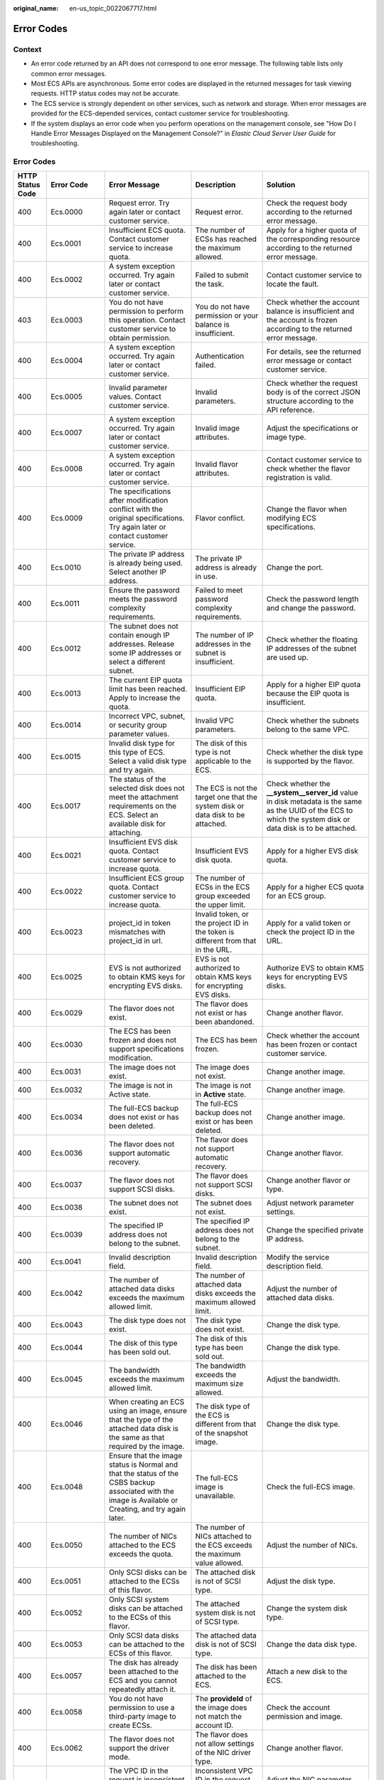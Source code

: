 :original_name: en-us_topic_0022067717.html

.. _en-us_topic_0022067717:

Error Codes
===========

Context
-------

-  An error code returned by an API does not correspond to one error message. The following table lists only common error messages.
-  Most ECS APIs are asynchronous. Some error codes are displayed in the returned messages for task viewing requests. HTTP status codes may not be accurate.
-  The ECS service is strongly dependent on other services, such as network and storage. When error messages are provided for the ECS-depended services, contact customer service for troubleshooting.
-  If the system displays an error code when you perform operations on the management console, see "How Do I Handle Error Messages Displayed on the Management Console?" in *Elastic Cloud Server User Guide* for troubleshooting.

.. _error-codes-1:

Error Codes
-----------

+------------------+-------------+------------------------------------------------------------------------------------------------------------------------------------------------------------+------------------------------------------------------------------------------------------+---------------------------------------------------------------------------------------------------------------------------------------------------------------+
| HTTP Status Code | Error Code  | Error Message                                                                                                                                              | Description                                                                              | Solution                                                                                                                                                      |
+==================+=============+============================================================================================================================================================+==========================================================================================+===============================================================================================================================================================+
| 400              | Ecs.0000    | Request error. Try again later or contact customer service.                                                                                                | Request error.                                                                           | Check the request body according to the returned error message.                                                                                               |
+------------------+-------------+------------------------------------------------------------------------------------------------------------------------------------------------------------+------------------------------------------------------------------------------------------+---------------------------------------------------------------------------------------------------------------------------------------------------------------+
| 400              | Ecs.0001    | Insufficient ECS quota. Contact customer service to increase quota.                                                                                        | The number of ECSs has reached the maximum allowed.                                      | Apply for a higher quota of the corresponding resource according to the returned error message.                                                               |
+------------------+-------------+------------------------------------------------------------------------------------------------------------------------------------------------------------+------------------------------------------------------------------------------------------+---------------------------------------------------------------------------------------------------------------------------------------------------------------+
| 400              | Ecs.0002    | A system exception occurred. Try again later or contact customer service.                                                                                  | Failed to submit the task.                                                               | Contact customer service to locate the fault.                                                                                                                 |
+------------------+-------------+------------------------------------------------------------------------------------------------------------------------------------------------------------+------------------------------------------------------------------------------------------+---------------------------------------------------------------------------------------------------------------------------------------------------------------+
| 403              | Ecs.0003    | You do not have permission to perform this operation. Contact customer service to obtain permission.                                                       | You do not have permission or your balance is insufficient.                              | Check whether the account balance is insufficient and the account is frozen according to the returned error message.                                          |
+------------------+-------------+------------------------------------------------------------------------------------------------------------------------------------------------------------+------------------------------------------------------------------------------------------+---------------------------------------------------------------------------------------------------------------------------------------------------------------+
| 400              | Ecs.0004    | A system exception occurred. Try again later or contact customer service.                                                                                  | Authentication failed.                                                                   | For details, see the returned error message or contact customer service.                                                                                      |
+------------------+-------------+------------------------------------------------------------------------------------------------------------------------------------------------------------+------------------------------------------------------------------------------------------+---------------------------------------------------------------------------------------------------------------------------------------------------------------+
| 400              | Ecs.0005    | Invalid parameter values. Contact customer service.                                                                                                        | Invalid parameters.                                                                      | Check whether the request body is of the correct JSON structure according to the API reference.                                                               |
+------------------+-------------+------------------------------------------------------------------------------------------------------------------------------------------------------------+------------------------------------------------------------------------------------------+---------------------------------------------------------------------------------------------------------------------------------------------------------------+
| 400              | Ecs.0007    | A system exception occurred. Try again later or contact customer service.                                                                                  | Invalid image attributes.                                                                | Adjust the specifications or image type.                                                                                                                      |
+------------------+-------------+------------------------------------------------------------------------------------------------------------------------------------------------------------+------------------------------------------------------------------------------------------+---------------------------------------------------------------------------------------------------------------------------------------------------------------+
| 400              | Ecs.0008    | A system exception occurred. Try again later or contact customer service.                                                                                  | Invalid flavor attributes.                                                               | Contact customer service to check whether the flavor registration is valid.                                                                                   |
+------------------+-------------+------------------------------------------------------------------------------------------------------------------------------------------------------------+------------------------------------------------------------------------------------------+---------------------------------------------------------------------------------------------------------------------------------------------------------------+
| 400              | Ecs.0009    | The specifications after modification conflict with the original specifications. Try again later or contact customer service.                              | Flavor conflict.                                                                         | Change the flavor when modifying ECS specifications.                                                                                                          |
+------------------+-------------+------------------------------------------------------------------------------------------------------------------------------------------------------------+------------------------------------------------------------------------------------------+---------------------------------------------------------------------------------------------------------------------------------------------------------------+
| 400              | Ecs.0010    | The private IP address is already being used. Select another IP address.                                                                                   | The private IP address is already in use.                                                | Change the port.                                                                                                                                              |
+------------------+-------------+------------------------------------------------------------------------------------------------------------------------------------------------------------+------------------------------------------------------------------------------------------+---------------------------------------------------------------------------------------------------------------------------------------------------------------+
| 400              | Ecs.0011    | Ensure the password meets the password complexity requirements.                                                                                            | Failed to meet password complexity requirements.                                         | Check the password length and change the password.                                                                                                            |
+------------------+-------------+------------------------------------------------------------------------------------------------------------------------------------------------------------+------------------------------------------------------------------------------------------+---------------------------------------------------------------------------------------------------------------------------------------------------------------+
| 400              | Ecs.0012    | The subnet does not contain enough IP addresses. Release some IP addresses or select a different subnet.                                                   | The number of IP addresses in the subnet is insufficient.                                | Check whether the floating IP addresses of the subnet are used up.                                                                                            |
+------------------+-------------+------------------------------------------------------------------------------------------------------------------------------------------------------------+------------------------------------------------------------------------------------------+---------------------------------------------------------------------------------------------------------------------------------------------------------------+
| 400              | Ecs.0013    | The current EIP quota limit has been reached. Apply to increase the quota.                                                                                 | Insufficient EIP quota.                                                                  | Apply for a higher EIP quota because the EIP quota is insufficient.                                                                                           |
+------------------+-------------+------------------------------------------------------------------------------------------------------------------------------------------------------------+------------------------------------------------------------------------------------------+---------------------------------------------------------------------------------------------------------------------------------------------------------------+
| 400              | Ecs.0014    | Incorrect VPC, subnet, or security group parameter values.                                                                                                 | Invalid VPC parameters.                                                                  | Check whether the subnets belong to the same VPC.                                                                                                             |
+------------------+-------------+------------------------------------------------------------------------------------------------------------------------------------------------------------+------------------------------------------------------------------------------------------+---------------------------------------------------------------------------------------------------------------------------------------------------------------+
| 400              | Ecs.0015    | Invalid disk type for this type of ECS. Select a valid disk type and try again.                                                                            | The disk of this type is not applicable to the ECS.                                      | Check whether the disk type is supported by the flavor.                                                                                                       |
+------------------+-------------+------------------------------------------------------------------------------------------------------------------------------------------------------------+------------------------------------------------------------------------------------------+---------------------------------------------------------------------------------------------------------------------------------------------------------------+
| 400              | Ecs.0017    | The status of the selected disk does not meet the attachment requirements on the ECS. Select an available disk for attaching.                              | The ECS is not the target one that the system disk or data disk to be attached.          | Check whether the **\__system__server_id** value in disk metadata is the same as the UUID of the ECS to which the system disk or data disk is to be attached. |
+------------------+-------------+------------------------------------------------------------------------------------------------------------------------------------------------------------+------------------------------------------------------------------------------------------+---------------------------------------------------------------------------------------------------------------------------------------------------------------+
| 400              | Ecs.0021    | Insufficient EVS disk quota. Contact customer service to increase quota.                                                                                   | Insufficient EVS disk quota.                                                             | Apply for a higher EVS disk quota.                                                                                                                            |
+------------------+-------------+------------------------------------------------------------------------------------------------------------------------------------------------------------+------------------------------------------------------------------------------------------+---------------------------------------------------------------------------------------------------------------------------------------------------------------+
| 400              | Ecs.0022    | Insufficient ECS group quota. Contact customer service to increase quota.                                                                                  | The number of ECSs in the ECS group exceeded the upper limit.                            | Apply for a higher ECS quota for an ECS group.                                                                                                                |
+------------------+-------------+------------------------------------------------------------------------------------------------------------------------------------------------------------+------------------------------------------------------------------------------------------+---------------------------------------------------------------------------------------------------------------------------------------------------------------+
| 400              | Ecs.0023    | project_id in token mismatches with project_id in url.                                                                                                     | Invalid token, or the project ID in the token is different from that in the URL.         | Apply for a valid token or check the project ID in the URL.                                                                                                   |
+------------------+-------------+------------------------------------------------------------------------------------------------------------------------------------------------------------+------------------------------------------------------------------------------------------+---------------------------------------------------------------------------------------------------------------------------------------------------------------+
| 400              | Ecs.0025    | EVS is not authorized to obtain KMS keys for encrypting EVS disks.                                                                                         | EVS is not authorized to obtain KMS keys for encrypting EVS disks.                       | Authorize EVS to obtain KMS keys for encrypting EVS disks.                                                                                                    |
+------------------+-------------+------------------------------------------------------------------------------------------------------------------------------------------------------------+------------------------------------------------------------------------------------------+---------------------------------------------------------------------------------------------------------------------------------------------------------------+
| 400              | Ecs.0029    | The flavor does not exist.                                                                                                                                 | The flavor does not exist or has been abandoned.                                         | Change another flavor.                                                                                                                                        |
+------------------+-------------+------------------------------------------------------------------------------------------------------------------------------------------------------------+------------------------------------------------------------------------------------------+---------------------------------------------------------------------------------------------------------------------------------------------------------------+
| 400              | Ecs.0030    | The ECS has been frozen and does not support specifications modification.                                                                                  | The ECS has been frozen.                                                                 | Check whether the account has been frozen or contact customer service.                                                                                        |
+------------------+-------------+------------------------------------------------------------------------------------------------------------------------------------------------------------+------------------------------------------------------------------------------------------+---------------------------------------------------------------------------------------------------------------------------------------------------------------+
| 400              | Ecs.0031    | The image does not exist.                                                                                                                                  | The image does not exist.                                                                | Change another image.                                                                                                                                         |
+------------------+-------------+------------------------------------------------------------------------------------------------------------------------------------------------------------+------------------------------------------------------------------------------------------+---------------------------------------------------------------------------------------------------------------------------------------------------------------+
| 400              | Ecs.0032    | The image is not in Active state.                                                                                                                          | The image is not in **Active** state.                                                    | Change another image.                                                                                                                                         |
+------------------+-------------+------------------------------------------------------------------------------------------------------------------------------------------------------------+------------------------------------------------------------------------------------------+---------------------------------------------------------------------------------------------------------------------------------------------------------------+
| 400              | Ecs.0034    | The full-ECS backup does not exist or has been deleted.                                                                                                    | The full-ECS backup does not exist or has been deleted.                                  | Change another image.                                                                                                                                         |
+------------------+-------------+------------------------------------------------------------------------------------------------------------------------------------------------------------+------------------------------------------------------------------------------------------+---------------------------------------------------------------------------------------------------------------------------------------------------------------+
| 400              | Ecs.0036    | The flavor does not support automatic recovery.                                                                                                            | The flavor does not support automatic recovery.                                          | Change another flavor.                                                                                                                                        |
+------------------+-------------+------------------------------------------------------------------------------------------------------------------------------------------------------------+------------------------------------------------------------------------------------------+---------------------------------------------------------------------------------------------------------------------------------------------------------------+
| 400              | Ecs.0037    | The flavor does not support SCSI disks.                                                                                                                    | The flavor does not support SCSI disks.                                                  | Change another flavor or type.                                                                                                                                |
+------------------+-------------+------------------------------------------------------------------------------------------------------------------------------------------------------------+------------------------------------------------------------------------------------------+---------------------------------------------------------------------------------------------------------------------------------------------------------------+
| 400              | Ecs.0038    | The subnet does not exist.                                                                                                                                 | The subnet does not exist.                                                               | Adjust network parameter settings.                                                                                                                            |
+------------------+-------------+------------------------------------------------------------------------------------------------------------------------------------------------------------+------------------------------------------------------------------------------------------+---------------------------------------------------------------------------------------------------------------------------------------------------------------+
| 400              | Ecs.0039    | The specified IP address does not belong to the subnet.                                                                                                    | The specified IP address does not belong to the subnet.                                  | Change the specified private IP address.                                                                                                                      |
+------------------+-------------+------------------------------------------------------------------------------------------------------------------------------------------------------------+------------------------------------------------------------------------------------------+---------------------------------------------------------------------------------------------------------------------------------------------------------------+
| 400              | Ecs.0041    | Invalid description field.                                                                                                                                 | Invalid description field.                                                               | Modify the service description field.                                                                                                                         |
+------------------+-------------+------------------------------------------------------------------------------------------------------------------------------------------------------------+------------------------------------------------------------------------------------------+---------------------------------------------------------------------------------------------------------------------------------------------------------------+
| 400              | Ecs.0042    | The number of attached data disks exceeds the maximum allowed limit.                                                                                       | The number of attached data disks exceeds the maximum allowed limit.                     | Adjust the number of attached data disks.                                                                                                                     |
+------------------+-------------+------------------------------------------------------------------------------------------------------------------------------------------------------------+------------------------------------------------------------------------------------------+---------------------------------------------------------------------------------------------------------------------------------------------------------------+
| 400              | Ecs.0043    | The disk type does not exist.                                                                                                                              | The disk type does not exist.                                                            | Change the disk type.                                                                                                                                         |
+------------------+-------------+------------------------------------------------------------------------------------------------------------------------------------------------------------+------------------------------------------------------------------------------------------+---------------------------------------------------------------------------------------------------------------------------------------------------------------+
| 400              | Ecs.0044    | The disk of this type has been sold out.                                                                                                                   | The disk of this type has been sold out.                                                 | Change the disk type.                                                                                                                                         |
+------------------+-------------+------------------------------------------------------------------------------------------------------------------------------------------------------------+------------------------------------------------------------------------------------------+---------------------------------------------------------------------------------------------------------------------------------------------------------------+
| 400              | Ecs.0045    | The bandwidth exceeds the maximum allowed limit.                                                                                                           | The bandwidth exceeds the maximum size allowed.                                          | Adjust the bandwidth.                                                                                                                                         |
+------------------+-------------+------------------------------------------------------------------------------------------------------------------------------------------------------------+------------------------------------------------------------------------------------------+---------------------------------------------------------------------------------------------------------------------------------------------------------------+
| 400              | Ecs.0046    | When creating an ECS using an image, ensure that the type of the attached data disk is the same as that required by the image.                             | The disk type of the ECS is different from that of the snapshot image.                   | Change the disk type.                                                                                                                                         |
+------------------+-------------+------------------------------------------------------------------------------------------------------------------------------------------------------------+------------------------------------------------------------------------------------------+---------------------------------------------------------------------------------------------------------------------------------------------------------------+
| 400              | Ecs.0048    | Ensure that the image status is Normal and that the status of the CSBS backup associated with the image is Available or Creating, and try again later.     | The full-ECS image is unavailable.                                                       | Check the full-ECS image.                                                                                                                                     |
+------------------+-------------+------------------------------------------------------------------------------------------------------------------------------------------------------------+------------------------------------------------------------------------------------------+---------------------------------------------------------------------------------------------------------------------------------------------------------------+
| 400              | Ecs.0050    | The number of NICs attached to the ECS exceeds the quota.                                                                                                  | The number of NICs attached to the ECS exceeds the maximum value allowed.                | Adjust the number of NICs.                                                                                                                                    |
+------------------+-------------+------------------------------------------------------------------------------------------------------------------------------------------------------------+------------------------------------------------------------------------------------------+---------------------------------------------------------------------------------------------------------------------------------------------------------------+
| 400              | Ecs.0051    | Only SCSI disks can be attached to the ECSs of this flavor.                                                                                                | The attached disk is not of SCSI type.                                                   | Adjust the disk type.                                                                                                                                         |
+------------------+-------------+------------------------------------------------------------------------------------------------------------------------------------------------------------+------------------------------------------------------------------------------------------+---------------------------------------------------------------------------------------------------------------------------------------------------------------+
| 400              | Ecs.0052    | Only SCSI system disks can be attached to the ECSs of this flavor.                                                                                         | The attached system disk is not of SCSI type.                                            | Change the system disk type.                                                                                                                                  |
+------------------+-------------+------------------------------------------------------------------------------------------------------------------------------------------------------------+------------------------------------------------------------------------------------------+---------------------------------------------------------------------------------------------------------------------------------------------------------------+
| 400              | Ecs.0053    | Only SCSI data disks can be attached to the ECSs of this flavor.                                                                                           | The attached data disk is not of SCSI type.                                              | Change the data disk type.                                                                                                                                    |
+------------------+-------------+------------------------------------------------------------------------------------------------------------------------------------------------------------+------------------------------------------------------------------------------------------+---------------------------------------------------------------------------------------------------------------------------------------------------------------+
| 400              | Ecs.0057    | The disk has already been attached to the ECS and you cannot repeatedly attach it.                                                                         | The disk has been attached to the ECS.                                                   | Attach a new disk to the ECS.                                                                                                                                 |
+------------------+-------------+------------------------------------------------------------------------------------------------------------------------------------------------------------+------------------------------------------------------------------------------------------+---------------------------------------------------------------------------------------------------------------------------------------------------------------+
| 400              | Ecs.0058    | You do not have permission to use a third-party image to create ECSs.                                                                                      | The **provideId** of the image does not match the account ID.                            | Check the account permission and image.                                                                                                                       |
+------------------+-------------+------------------------------------------------------------------------------------------------------------------------------------------------------------+------------------------------------------------------------------------------------------+---------------------------------------------------------------------------------------------------------------------------------------------------------------+
| 400              | Ecs.0062    | The flavor does not support the driver mode.                                                                                                               | The flavor does not allow settings of the NIC driver type.                               | Change another flavor.                                                                                                                                        |
+------------------+-------------+------------------------------------------------------------------------------------------------------------------------------------------------------------+------------------------------------------------------------------------------------------+---------------------------------------------------------------------------------------------------------------------------------------------------------------+
| 400              | Ecs.0064    | The VPC ID in the request is inconsistent with that in the main subnet ID.                                                                                 | Inconsistent VPC ID in the request body from that in the primary NIC.                    | Adjust the NIC parameter settings.                                                                                                                            |
+------------------+-------------+------------------------------------------------------------------------------------------------------------------------------------------------------------+------------------------------------------------------------------------------------------+---------------------------------------------------------------------------------------------------------------------------------------------------------------+
| 400              | Ecs.0073    | The system disk is being backed up. Wait until the execution is complete and try again.                                                                    | The system disk is being backed up.                                                      | You are not allowed to delete a system disk that is being backed up.                                                                                          |
+------------------+-------------+------------------------------------------------------------------------------------------------------------------------------------------------------------+------------------------------------------------------------------------------------------+---------------------------------------------------------------------------------------------------------------------------------------------------------------+
| 400              | Ecs.0074    | Window images do not support external users.                                                                                                               | External users are not allowed to create Windows ECSs.                                   | External users, including non-internal users and non-third-party users, are not allowed to purchase Windows images.                                           |
+------------------+-------------+------------------------------------------------------------------------------------------------------------------------------------------------------------+------------------------------------------------------------------------------------------+---------------------------------------------------------------------------------------------------------------------------------------------------------------+
| 400              | Ecs.0075    | Partners only support Windows images.                                                                                                                      | Partners can purchase only Windows images.                                               | Purchase only Windows images.                                                                                                                                 |
+------------------+-------------+------------------------------------------------------------------------------------------------------------------------------------------------------------+------------------------------------------------------------------------------------------+---------------------------------------------------------------------------------------------------------------------------------------------------------------+
| 400              | Ecs.0085    | The server does not have the interface.                                                                                                                    | The ECS does not have the NIC.                                                           | Replace a NIC.                                                                                                                                                |
+------------------+-------------+------------------------------------------------------------------------------------------------------------------------------------------------------------+------------------------------------------------------------------------------------------+---------------------------------------------------------------------------------------------------------------------------------------------------------------+
| 400              | Ecs.0086    | The interface is not the primary interface.                                                                                                                | The NIC is not the primary NIC.                                                          | Replace a NIC.                                                                                                                                                |
+------------------+-------------+------------------------------------------------------------------------------------------------------------------------------------------------------------+------------------------------------------------------------------------------------------+---------------------------------------------------------------------------------------------------------------------------------------------------------------+
| 400              | Ecs.0100    | The ECS status does not meet requirements. Make the ECS in the required status and try again.                                                              | The ECS status does not meet requirements.                                               | The ECS in the current state does not support this operation. Try again later.                                                                                |
+------------------+-------------+------------------------------------------------------------------------------------------------------------------------------------------------------------+------------------------------------------------------------------------------------------+---------------------------------------------------------------------------------------------------------------------------------------------------------------+
| 400              | Ecs.0101    | The system disk is currently unresponsive. Try again later or contact customer service.                                                                    | Abnormal system disk status.                                                             | For details, contact customer service.                                                                                                                        |
+------------------+-------------+------------------------------------------------------------------------------------------------------------------------------------------------------------+------------------------------------------------------------------------------------------+---------------------------------------------------------------------------------------------------------------------------------------------------------------+
| 400              | Ecs.0102    | The data disk is currently unresponsive. Try again later or contact customer service.                                                                      | The system disk status does not allow the disk to be detached.                           | Check the system disk status.                                                                                                                                 |
+------------------+-------------+------------------------------------------------------------------------------------------------------------------------------------------------------------+------------------------------------------------------------------------------------------+---------------------------------------------------------------------------------------------------------------------------------------------------------------+
| 400              | Ecs.0103    | The disk can be attached to a server only if it exists and the state must be in the available. Make sure the disk state is available and try again.        | The disk is unavailable.                                                                 | Check the disk status or contact customer service to change the disk status.                                                                                  |
+------------------+-------------+------------------------------------------------------------------------------------------------------------------------------------------------------------+------------------------------------------------------------------------------------------+---------------------------------------------------------------------------------------------------------------------------------------------------------------+
| 400              | Ecs.0104    | The number of EVS disks that can be attached to the ECS exceeds the maximum number allowed. Decrease the number of EVS disks to be attached and try again. | Insufficient ECS disk quota for attaching more disks.                                    | Adjust the number of attached disks.                                                                                                                          |
+------------------+-------------+------------------------------------------------------------------------------------------------------------------------------------------------------------+------------------------------------------------------------------------------------------+---------------------------------------------------------------------------------------------------------------------------------------------------------------+
| 400              | Ecs.0105    | No system disk found. Attach the system disk to the ECS and try again.                                                                                     | Failed to query the ECS system disk.                                                     | Check whether the ECS has a system disk attached.                                                                                                             |
+------------------+-------------+------------------------------------------------------------------------------------------------------------------------------------------------------------+------------------------------------------------------------------------------------------+---------------------------------------------------------------------------------------------------------------------------------------------------------------+
| 400              | Ecs.0106    | A network exception occurred. Try again later or contact customer service.                                                                                 | Abnormal network status.                                                                 | For details, contact customer service.                                                                                                                        |
+------------------+-------------+------------------------------------------------------------------------------------------------------------------------------------------------------------+------------------------------------------------------------------------------------------+---------------------------------------------------------------------------------------------------------------------------------------------------------------+
| 403              | Ecs.0110    | Contact the main account to obtain permission.                                                                                                             | Operations are prohibited on the client due to permissions.                              | You do not have the permission to perform such an operation. Check token permissions. For details, see the error message returned by the API.                 |
+------------------+-------------+------------------------------------------------------------------------------------------------------------------------------------------------------------+------------------------------------------------------------------------------------------+---------------------------------------------------------------------------------------------------------------------------------------------------------------+
| 400              | Ecs.0111    | The EVS disk has been detached from the ECS. Refresh the disk list and check the disk.                                                                     | The disk is not in the attachment list.                                                  | Check whether the selected disk has been attached to the ECS, or replace the disk.                                                                            |
+------------------+-------------+------------------------------------------------------------------------------------------------------------------------------------------------------------+------------------------------------------------------------------------------------------+---------------------------------------------------------------------------------------------------------------------------------------------------------------+
| 404              | Ecs.0114    | The ECS does not exist.                                                                                                                                    | The ECS cannot be detected.                                                              | Check whether the ECS has been created.                                                                                                                       |
+------------------+-------------+------------------------------------------------------------------------------------------------------------------------------------------------------------+------------------------------------------------------------------------------------------+---------------------------------------------------------------------------------------------------------------------------------------------------------------+
| 400              | Ecs.0118    | The number of ECSs exceeds the maximum allowed limit.                                                                                                      | The number of tasks in a batch is greater than the upper limit.                          | Check the number of ECSs in the batch.                                                                                                                        |
+------------------+-------------+------------------------------------------------------------------------------------------------------------------------------------------------------------+------------------------------------------------------------------------------------------+---------------------------------------------------------------------------------------------------------------------------------------------------------------+
| 400              | Ecs.0121    | The disk cannot be attached to the ECS because the disk and the ECS are in different failure domains.                                                      | Failed to attach the disk because the ECS and the disk are in different failure domains. | Select a disk that is in the same failure domain as that of the target ECS.                                                                                   |
+------------------+-------------+------------------------------------------------------------------------------------------------------------------------------------------------------------+------------------------------------------------------------------------------------------+---------------------------------------------------------------------------------------------------------------------------------------------------------------+
| 400              | Ecs.0201    | Failed to create the NIC. Try again later or contact customer service.                                                                                     | Failed to create the NIC.                                                                | For details, see the returned error message or contact customer service.                                                                                      |
+------------------+-------------+------------------------------------------------------------------------------------------------------------------------------------------------------------+------------------------------------------------------------------------------------------+---------------------------------------------------------------------------------------------------------------------------------------------------------------+
| 400              | Ecs.0202    | Failed to create the system disk. Try again later or contact customer service.                                                                             | Failed to create the system disk.                                                        | For details, see the returned error message or contact customer service.                                                                                      |
+------------------+-------------+------------------------------------------------------------------------------------------------------------------------------------------------------------+------------------------------------------------------------------------------------------+---------------------------------------------------------------------------------------------------------------------------------------------------------------+
| 400              | Ecs.0203    | Failed to create the data disk. Try again later or contact customer service.                                                                               | Failed to create the data disk.                                                          | For details, see the returned error message or contact customer service.                                                                                      |
+------------------+-------------+------------------------------------------------------------------------------------------------------------------------------------------------------------+------------------------------------------------------------------------------------------+---------------------------------------------------------------------------------------------------------------------------------------------------------------+
| 400              | Ecs.0204    | Failed to create the ECS. Try again later or contact customer service.                                                                                     | Failed to create the ECS.                                                                | For details, see the returned error message or contact customer service.                                                                                      |
+------------------+-------------+------------------------------------------------------------------------------------------------------------------------------------------------------------+------------------------------------------------------------------------------------------+---------------------------------------------------------------------------------------------------------------------------------------------------------------+
| 400              | Ecs.0205    | Failed to attach the data disk. Try again later or contact customer service.                                                                               | Failed to attach the data disk.                                                          | For details, see the returned error message or contact customer service.                                                                                      |
+------------------+-------------+------------------------------------------------------------------------------------------------------------------------------------------------------------+------------------------------------------------------------------------------------------+---------------------------------------------------------------------------------------------------------------------------------------------------------------+
| 400              | Ecs.0207    | Failed to modify the ECS specifications. Try again later or contact customer service.                                                                      | Failed to modify ECS specifications.                                                     | For details, see the returned error message or contact customer service.                                                                                      |
+------------------+-------------+------------------------------------------------------------------------------------------------------------------------------------------------------------+------------------------------------------------------------------------------------------+---------------------------------------------------------------------------------------------------------------------------------------------------------------+
| 400              | Ecs.0208    | A system exception occurred. Try again later or contact customer service.                                                                                  | Failed to update the image metadata.                                                     | For details, see the returned error message or contact customer service.                                                                                      |
+------------------+-------------+------------------------------------------------------------------------------------------------------------------------------------------------------------+------------------------------------------------------------------------------------------+---------------------------------------------------------------------------------------------------------------------------------------------------------------+
| 400              | Ecs.0209    | Failed to modify the ECS specifications. Try again or contact customer service.                                                                            | Failed to confirm the ECS specifications modification.                                   | For details, see the returned error message or contact customer service.                                                                                      |
+------------------+-------------+------------------------------------------------------------------------------------------------------------------------------------------------------------+------------------------------------------------------------------------------------------+---------------------------------------------------------------------------------------------------------------------------------------------------------------+
| 400              | Ecs.0210    | A system exception occurred. Try again later or contact customer service.                                                                                  | Failed to assign the floating IP address.                                                | For details, see the returned error message or contact customer service.                                                                                      |
+------------------+-------------+------------------------------------------------------------------------------------------------------------------------------------------------------------+------------------------------------------------------------------------------------------+---------------------------------------------------------------------------------------------------------------------------------------------------------------+
| 400              | Ecs.0211    | Failed to create the NIC. Try again later or contact customer service.                                                                                     | Failed to create the NIC.                                                                | For details, see the returned error message or contact customer service.                                                                                      |
+------------------+-------------+------------------------------------------------------------------------------------------------------------------------------------------------------------+------------------------------------------------------------------------------------------+---------------------------------------------------------------------------------------------------------------------------------------------------------------+
| 400              | Ecs.0212    | Failed to assign the private IP address. Try again later or contact customer service.                                                                      | Failed to allocate the private IP address.                                               | For details, contact customer service.                                                                                                                        |
+------------------+-------------+------------------------------------------------------------------------------------------------------------------------------------------------------------+------------------------------------------------------------------------------------------+---------------------------------------------------------------------------------------------------------------------------------------------------------------+
| 400              | Ecs.0213    | Failed to update the port attributes. Try again later or contact customer service.                                                                         | Failed to update the port attributes.                                                    | For details, see the returned error message or contact customer service.                                                                                      |
+------------------+-------------+------------------------------------------------------------------------------------------------------------------------------------------------------------+------------------------------------------------------------------------------------------+---------------------------------------------------------------------------------------------------------------------------------------------------------------+
| 400              | Ecs.0214    | Failed to create the network. Try again later or contact customer service.                                                                                 | Failed to create the network.                                                            | For details, see the returned error message or contact customer service.                                                                                      |
+------------------+-------------+------------------------------------------------------------------------------------------------------------------------------------------------------------+------------------------------------------------------------------------------------------+---------------------------------------------------------------------------------------------------------------------------------------------------------------+
| 400              | Ecs.0216    | Failed to create the subnet. Try again later or contact customer service.                                                                                  | Failed to create the subnet.                                                             | For details, see the returned error message or contact customer service.                                                                                      |
+------------------+-------------+------------------------------------------------------------------------------------------------------------------------------------------------------------+------------------------------------------------------------------------------------------+---------------------------------------------------------------------------------------------------------------------------------------------------------------+
| 400              | Ecs.0217    | Failed to attach the NIC. Try again later or contact customer service.                                                                                     | Failed to attach the NIC.                                                                | For details, see the returned error message or contact customer service.                                                                                      |
+------------------+-------------+------------------------------------------------------------------------------------------------------------------------------------------------------------+------------------------------------------------------------------------------------------+---------------------------------------------------------------------------------------------------------------------------------------------------------------+
| 400              | Ecs.0219    | Failed to create the ECS. Try again later or contact customer service.                                                                                     | Failed to create the ECS.                                                                | For details, see the returned error message or contact customer service.                                                                                      |
+------------------+-------------+------------------------------------------------------------------------------------------------------------------------------------------------------------+------------------------------------------------------------------------------------------+---------------------------------------------------------------------------------------------------------------------------------------------------------------+
| 400              | Ecs.0221    | Cold migration from a dedicated host to the same dedicated host is not supported.                                                                          | Failed to migrate the ECS.                                                               | For details, see the returned error message or contact customer service.                                                                                      |
+------------------+-------------+------------------------------------------------------------------------------------------------------------------------------------------------------------+------------------------------------------------------------------------------------------+---------------------------------------------------------------------------------------------------------------------------------------------------------------+
| 400              | Ecs.0226    | Failed to start.                                                                                                                                           | Failed to start the ECS.                                                                 | For details, see the returned error message or contact customer service.                                                                                      |
+------------------+-------------+------------------------------------------------------------------------------------------------------------------------------------------------------------+------------------------------------------------------------------------------------------+---------------------------------------------------------------------------------------------------------------------------------------------------------------+
| 400              | Ecs.0301    | Failed to query the ECS. Try again later or contact customer service.                                                                                      | Failed to query the ECS.                                                                 | For details, see the returned error message or contact customer service.                                                                                      |
+------------------+-------------+------------------------------------------------------------------------------------------------------------------------------------------------------------+------------------------------------------------------------------------------------------+---------------------------------------------------------------------------------------------------------------------------------------------------------------+
| 400              | Ecs.0302    | Failed to query the ECS quota of the tenant. Try again later or contact customer service.                                                                  | Failed to query the ECS quota of the tenant.                                             | For details, see the returned error message or contact customer service.                                                                                      |
+------------------+-------------+------------------------------------------------------------------------------------------------------------------------------------------------------------+------------------------------------------------------------------------------------------+---------------------------------------------------------------------------------------------------------------------------------------------------------------+
| 400              | Ecs.0303    | Failed to query the ECS specifications. Try again later or contact customer service.                                                                       | Failed to query the flavor.                                                              | For details, see the returned error message or contact customer service.                                                                                      |
+------------------+-------------+------------------------------------------------------------------------------------------------------------------------------------------------------------+------------------------------------------------------------------------------------------+---------------------------------------------------------------------------------------------------------------------------------------------------------------+
| 400              | Ecs.0304    | Failed to query the image. Try again later or contact customer service.                                                                                    | Failed to query the image.                                                               | Contact customer service to check whether the image has been correctly registered or to check other causes.                                                   |
+------------------+-------------+------------------------------------------------------------------------------------------------------------------------------------------------------------+------------------------------------------------------------------------------------------+---------------------------------------------------------------------------------------------------------------------------------------------------------------+
| 400              | Ecs.0306    | Failed to query the backup. Try again later or contact customer service.                                                                                   | Failed to query the backup.                                                              | For details, see the returned error message or contact customer service.                                                                                      |
+------------------+-------------+------------------------------------------------------------------------------------------------------------------------------------------------------------+------------------------------------------------------------------------------------------+---------------------------------------------------------------------------------------------------------------------------------------------------------------+
| 400              | Ecs.0307    | Failed to query the port. Try again later or contact customer service.                                                                                     | Failed to query the port.                                                                | For details, see the returned error message or contact customer service.                                                                                      |
+------------------+-------------+------------------------------------------------------------------------------------------------------------------------------------------------------------+------------------------------------------------------------------------------------------+---------------------------------------------------------------------------------------------------------------------------------------------------------------+
| 400              | Ecs.0308    | Failed to query the ECS quota of the tenant. Try again later or contact customer service.                                                                  | Failed to query the ECS quota of the tenant.                                             | For details, see the returned error message or contact customer service.                                                                                      |
+------------------+-------------+------------------------------------------------------------------------------------------------------------------------------------------------------------+------------------------------------------------------------------------------------------+---------------------------------------------------------------------------------------------------------------------------------------------------------------+
| 400              | Ecs.0309    | Failed to create the NIC. Try again later or contact customer service.                                                                                     | Failed to query the NIC QoS.                                                             | For details, see the returned error message or contact customer service.                                                                                      |
+------------------+-------------+------------------------------------------------------------------------------------------------------------------------------------------------------------+------------------------------------------------------------------------------------------+---------------------------------------------------------------------------------------------------------------------------------------------------------------+
| 400              | Ecs.0310    | A system exception occurred. Try again later or contact customer service.                                                                                  | Failed to view the network information.                                                  | For details, see the returned error message or contact customer service.                                                                                      |
+------------------+-------------+------------------------------------------------------------------------------------------------------------------------------------------------------------+------------------------------------------------------------------------------------------+---------------------------------------------------------------------------------------------------------------------------------------------------------------+
| 400              | Ecs.0311    | Failed to obtain the disk type. Try again later or contact customer service.                                                                               | Failed to query the disk type.                                                           | For details, see the returned error message or contact customer service.                                                                                      |
+------------------+-------------+------------------------------------------------------------------------------------------------------------------------------------------------------------+------------------------------------------------------------------------------------------+---------------------------------------------------------------------------------------------------------------------------------------------------------------+
| 400              | Ecs.0313    | ECS group query failed.                                                                                                                                    | Failed to query the ECS group.                                                           | For details, see the returned error message or contact customer service.                                                                                      |
+------------------+-------------+------------------------------------------------------------------------------------------------------------------------------------------------------------+------------------------------------------------------------------------------------------+---------------------------------------------------------------------------------------------------------------------------------------------------------------+
| 400              | Ecs.0314    | The key pair does not exist. Refresh the key pair list and check key pair                                                                                  | Failed to obtain the key pair.                                                           | For details, see the returned error message or contact customer service.                                                                                      |
+------------------+-------------+------------------------------------------------------------------------------------------------------------------------------------------------------------+------------------------------------------------------------------------------------------+---------------------------------------------------------------------------------------------------------------------------------------------------------------+
| 400              | Ecs.0315    | Failed to call the nova API to query the auto recovery status.                                                                                             | Failed to obtain the automatic recovery status.                                          | For details, see the returned error message or contact customer service.                                                                                      |
+------------------+-------------+------------------------------------------------------------------------------------------------------------------------------------------------------------+------------------------------------------------------------------------------------------+---------------------------------------------------------------------------------------------------------------------------------------------------------------+
| 400              | Ecs.0319    | Insufficient resources for this flavor. Try another flavor.                                                                                                | Insufficient flavor capacity.                                                            | Apply for expanding the flavor capacity.                                                                                                                      |
+------------------+-------------+------------------------------------------------------------------------------------------------------------------------------------------------------------+------------------------------------------------------------------------------------------+---------------------------------------------------------------------------------------------------------------------------------------------------------------+
| 400              | Ecs.0320    | AZ query failed.                                                                                                                                           | Failed to obtain AZs.                                                                    | For details, see the returned error message or contact customer service.                                                                                      |
+------------------+-------------+------------------------------------------------------------------------------------------------------------------------------------------------------------+------------------------------------------------------------------------------------------+---------------------------------------------------------------------------------------------------------------------------------------------------------------+
| 400              | Ecs.0321    | Console logs query failed.                                                                                                                                 | Failed to query ECS console logs.                                                        | For details, see the returned error message or contact customer service.                                                                                      |
+------------------+-------------+------------------------------------------------------------------------------------------------------------------------------------------------------------+------------------------------------------------------------------------------------------+---------------------------------------------------------------------------------------------------------------------------------------------------------------+
| 400              | Ecs.0322    | Subnet query failed.                                                                                                                                       | Failed to query details of the subnet.                                                   | For details, see the returned error message or contact customer service.                                                                                      |
+------------------+-------------+------------------------------------------------------------------------------------------------------------------------------------------------------------+------------------------------------------------------------------------------------------+---------------------------------------------------------------------------------------------------------------------------------------------------------------+
| 400              | Ecs.0323    | Failed to query the NIC attached to the ECS.                                                                                                               | Failed to query the NIC attachment to an ECS.                                            | For details, see the returned error message or contact customer service.                                                                                      |
+------------------+-------------+------------------------------------------------------------------------------------------------------------------------------------------------------------+------------------------------------------------------------------------------------------+---------------------------------------------------------------------------------------------------------------------------------------------------------------+
| 400              | Ecs.0401    | Failed to release the port. Try again later or contact customer service.                                                                                   | Failed to undo the operation performed on the port.                                      | For details, see the returned error message or contact customer service.                                                                                      |
+------------------+-------------+------------------------------------------------------------------------------------------------------------------------------------------------------------+------------------------------------------------------------------------------------------+---------------------------------------------------------------------------------------------------------------------------------------------------------------+
| 400              | Ecs.0402    | Failed to release the system disk. Try again later or contact customer service.                                                                            | Failed to undo the operation performed on the system disk.                               | For details, see the returned error message or contact customer service.                                                                                      |
+------------------+-------------+------------------------------------------------------------------------------------------------------------------------------------------------------------+------------------------------------------------------------------------------------------+---------------------------------------------------------------------------------------------------------------------------------------------------------------+
| 400              | Ecs.0403    | Failed to release the ECS. Try again later or contact customer service.                                                                                    | Failed to undo the operation performed on the ECS.                                       | Contact customer service to locate the fault.                                                                                                                 |
+------------------+-------------+------------------------------------------------------------------------------------------------------------------------------------------------------------+------------------------------------------------------------------------------------------+---------------------------------------------------------------------------------------------------------------------------------------------------------------+
| 400              | Ecs.0405    | Failed to release the data disk. Try again later or contact customer service.                                                                              | Failed to undo the operation performed on the data disk.                                 | For details, see the returned error message or contact customer service.                                                                                      |
+------------------+-------------+------------------------------------------------------------------------------------------------------------------------------------------------------------+------------------------------------------------------------------------------------------+---------------------------------------------------------------------------------------------------------------------------------------------------------------+
| 400              | Ecs.0501    | Failed to delete the ECS. Try again later or contact customer service.                                                                                     | Failed to delete the ECS.                                                                | Try again later.                                                                                                                                              |
+------------------+-------------+------------------------------------------------------------------------------------------------------------------------------------------------------------+------------------------------------------------------------------------------------------+---------------------------------------------------------------------------------------------------------------------------------------------------------------+
| 400              | Ecs.0502    | Failed to delete the private IP address. Try again later or contact customer service.                                                                      | Failed to delete the private IP address.                                                 | For details, see the returned error message or contact customer service.                                                                                      |
+------------------+-------------+------------------------------------------------------------------------------------------------------------------------------------------------------------+------------------------------------------------------------------------------------------+---------------------------------------------------------------------------------------------------------------------------------------------------------------+
| 400              | Ecs.0503    | Failed to obtain the system disk. Try again later or contact customer service.                                                                             | Failed to query the system disk.                                                         | For details, see the returned error message or contact customer service.                                                                                      |
+------------------+-------------+------------------------------------------------------------------------------------------------------------------------------------------------------------+------------------------------------------------------------------------------------------+---------------------------------------------------------------------------------------------------------------------------------------------------------------+
| 400              | Ecs.0507    | Failed to delete the NIC. Try again later or contact customer service.                                                                                     | Failed to delete the NIC.                                                                | Check the NIC type.                                                                                                                                           |
+------------------+-------------+------------------------------------------------------------------------------------------------------------------------------------------------------------+------------------------------------------------------------------------------------------+---------------------------------------------------------------------------------------------------------------------------------------------------------------+
| 501              | Ecs.0603    | The commands are being executed. Try again later.                                                                                                          | Other commands are being executed. Try again 1 minute later.                             | Try again 1 minute later.                                                                                                                                     |
+------------------+-------------+------------------------------------------------------------------------------------------------------------------------------------------------------------+------------------------------------------------------------------------------------------+---------------------------------------------------------------------------------------------------------------------------------------------------------------+
| 400              | Ecs.0605    | ECS locked.                                                                                                                                                | The ECS is locked.                                                                       | Check whether the ECS is locked. If so, unlock it.                                                                                                            |
+------------------+-------------+------------------------------------------------------------------------------------------------------------------------------------------------------------+------------------------------------------------------------------------------------------+---------------------------------------------------------------------------------------------------------------------------------------------------------------+
| 400              | Ecs.0611    | Batch operation failed.                                                                                                                                    | Requesting for a batch operation failed.                                                 | Rectify the fault based on the returned error information and submit the request again.                                                                       |
+------------------+-------------+------------------------------------------------------------------------------------------------------------------------------------------------------------+------------------------------------------------------------------------------------------+---------------------------------------------------------------------------------------------------------------------------------------------------------------+
| 404              | Ecs.0614    | The ECS does not exist.                                                                                                                                    | The ECS cannot be detected.                                                              | Check whether the ECS exists.                                                                                                                                 |
+------------------+-------------+------------------------------------------------------------------------------------------------------------------------------------------------------------+------------------------------------------------------------------------------------------+---------------------------------------------------------------------------------------------------------------------------------------------------------------+
| 500              | Ecs.0615    | The thread list is empty.                                                                                                                                  | An error has occurred in the request from an ECS.                                        | An internal system error occurred.                                                                                                                            |
|                  |             |                                                                                                                                                            |                                                                                          |                                                                                                                                                               |
|                  |             |                                                                                                                                                            |                                                                                          | Contact customer service to locate the fault.                                                                                                                 |
+------------------+-------------+------------------------------------------------------------------------------------------------------------------------------------------------------------+------------------------------------------------------------------------------------------+---------------------------------------------------------------------------------------------------------------------------------------------------------------+
| 400              | Ecs.0616    | Failed to update the ECS name.                                                                                                                             | Failed to modify the ECS.                                                                | Try again later or contact customer service.                                                                                                                  |
+------------------+-------------+------------------------------------------------------------------------------------------------------------------------------------------------------------+------------------------------------------------------------------------------------------+---------------------------------------------------------------------------------------------------------------------------------------------------------------+
| 400              | Ecs.0617    | Failed to modify attribute. Please try again later or contact customer service.                                                                            | Failed to modify the attributes of the disk attached to an ECS.                          | For details, see the returned error message or contact customer service.                                                                                      |
+------------------+-------------+------------------------------------------------------------------------------------------------------------------------------------------------------------+------------------------------------------------------------------------------------------+---------------------------------------------------------------------------------------------------------------------------------------------------------------+
| 400              | Ecs.0618    | Failed to change the IP address of the ECS NIC.                                                                                                            | Failed to change the IP address of the ECS NIC.                                          | For details, see the returned error message or contact customer service.                                                                                      |
+------------------+-------------+------------------------------------------------------------------------------------------------------------------------------------------------------------+------------------------------------------------------------------------------------------+---------------------------------------------------------------------------------------------------------------------------------------------------------------+
| 400              | Ecs.0707    | The product has not been registered.                                                                                                                       | The product does not exist.                                                              | Contact customer service to locate the fault.                                                                                                                 |
+------------------+-------------+------------------------------------------------------------------------------------------------------------------------------------------------------------+------------------------------------------------------------------------------------------+---------------------------------------------------------------------------------------------------------------------------------------------------------------+
| 400              | Ecs.0810    | The ECS flavor is the same as the target flavor.                                                                                                           | The target specifications are the same as the current ECS specifications.                | Change another specifications.                                                                                                                                |
+------------------+-------------+------------------------------------------------------------------------------------------------------------------------------------------------------------+------------------------------------------------------------------------------------------+---------------------------------------------------------------------------------------------------------------------------------------------------------------+
| 400              | Ecs.0905    | The number of tags exceeds the maximum allowed limit.                                                                                                      | The number of tags exceeds the maximum number allowed.                                   | Decrease the number of tags.                                                                                                                                  |
+------------------+-------------+------------------------------------------------------------------------------------------------------------------------------------------------------------+------------------------------------------------------------------------------------------+---------------------------------------------------------------------------------------------------------------------------------------------------------------+
| 400              | Ecs.0906    | Failed to comply with tag character set specifications.                                                                                                    | Invalid tag attribute.                                                                   | Create a tag again.                                                                                                                                           |
+------------------+-------------+------------------------------------------------------------------------------------------------------------------------------------------------------------+------------------------------------------------------------------------------------------+---------------------------------------------------------------------------------------------------------------------------------------------------------------+
| 400              | Ecs.0907    | Invalid tag character set.                                                                                                                                 | Invalid tag character set.                                                               | Create a tag again.                                                                                                                                           |
+------------------+-------------+------------------------------------------------------------------------------------------------------------------------------------------------------------+------------------------------------------------------------------------------------------+---------------------------------------------------------------------------------------------------------------------------------------------------------------+
| 400              | Ecs.0908    | The tag key cannot be duplicate.                                                                                                                           | Duplicate tag key.                                                                       | Create a tag again.                                                                                                                                           |
+------------------+-------------+------------------------------------------------------------------------------------------------------------------------------------------------------------+------------------------------------------------------------------------------------------+---------------------------------------------------------------------------------------------------------------------------------------------------------------+
| 400              | Ecs.0909    | The flavor does not support the disk type.                                                                                                                 | The flavor does not support the disk type.                                               | Change the flavor or disk type.                                                                                                                               |
+------------------+-------------+------------------------------------------------------------------------------------------------------------------------------------------------------------+------------------------------------------------------------------------------------------+---------------------------------------------------------------------------------------------------------------------------------------------------------------+
| 400              | Ecs.0910    | Invalid NIC settings for creating a HANA ECS.                                                                                                              | Invalid NIC parameters for creating a HANA ECS.                                          | Adjust the NIC parameter settings.                                                                                                                            |
+------------------+-------------+------------------------------------------------------------------------------------------------------------------------------------------------------------+------------------------------------------------------------------------------------------+---------------------------------------------------------------------------------------------------------------------------------------------------------------+
| 400              | Ecs.0911    | Invalid dedicated storage type of the disk.                                                                                                                | Invalid dedicated storage type of the disk.                                              | Modify parameter settings for the dedicated storage type.                                                                                                     |
+------------------+-------------+------------------------------------------------------------------------------------------------------------------------------------------------------------+------------------------------------------------------------------------------------------+---------------------------------------------------------------------------------------------------------------------------------------------------------------+
| 400              | Ecs.0912    | Invalid disk encryption key.                                                                                                                               | Invalid disk encryption attribute.                                                       | Modify parameter settings for the disk encryption attribute.                                                                                                  |
+------------------+-------------+------------------------------------------------------------------------------------------------------------------------------------------------------------+------------------------------------------------------------------------------------------+---------------------------------------------------------------------------------------------------------------------------------------------------------------+
| 400              | Ecs.0913    | The number of ECSs to be created exceeds the maximum allowed limit                                                                                         | The number of ECSs to be created exceeds the maximum allowed limit.                      | Decrease the number of ECSs to be created.                                                                                                                    |
+------------------+-------------+------------------------------------------------------------------------------------------------------------------------------------------------------------+------------------------------------------------------------------------------------------+---------------------------------------------------------------------------------------------------------------------------------------------------------------+
| 400              | Ecs.0914    | The length of the ECS name exceeds the maximum allowed limit.                                                                                              | The length of the ECS name exceeds the maximum allowed limit.                            | Change the ECS name.                                                                                                                                          |
+------------------+-------------+------------------------------------------------------------------------------------------------------------------------------------------------------------+------------------------------------------------------------------------------------------+---------------------------------------------------------------------------------------------------------------------------------------------------------------+
| 400              | Ecs.0915    | The length of the ECS name exceeds the maximum allowed limit.                                                                                              | The ECS name contains invalid characters.                                                | Change the ECS name.                                                                                                                                          |
+------------------+-------------+------------------------------------------------------------------------------------------------------------------------------------------------------------+------------------------------------------------------------------------------------------+---------------------------------------------------------------------------------------------------------------------------------------------------------------+
| 400              | Ecs.0919    | The NIC has been attached to another instance.                                                                                                             | The port does not allow attaching.                                                       | Change the port.                                                                                                                                              |
+------------------+-------------+------------------------------------------------------------------------------------------------------------------------------------------------------------+------------------------------------------------------------------------------------------+---------------------------------------------------------------------------------------------------------------------------------------------------------------+
| 400              | Ecs.1000    | A system exception occurred. Try again later or contact customer service.                                                                                  | Failed to call the Nova API.                                                             | Internal calling error. Try again later or contact customer service.                                                                                          |
+------------------+-------------+------------------------------------------------------------------------------------------------------------------------------------------------------------+------------------------------------------------------------------------------------------+---------------------------------------------------------------------------------------------------------------------------------------------------------------+
| 404              | Ecs.1000    | A system exception occurred. Try again later or contact customer service.                                                                                  | The resource does not exist.                                                             | Check whether the resource exists.                                                                                                                            |
+------------------+-------------+------------------------------------------------------------------------------------------------------------------------------------------------------------+------------------------------------------------------------------------------------------+---------------------------------------------------------------------------------------------------------------------------------------------------------------+
| 400              | Ecs.1001    | A system exception occurred. Try again later or contact customer service.                                                                                  | OpenStack access error.                                                                  | For details, contact customer service.                                                                                                                        |
+------------------+-------------+------------------------------------------------------------------------------------------------------------------------------------------------------------+------------------------------------------------------------------------------------------+---------------------------------------------------------------------------------------------------------------------------------------------------------------+
| 400              | Ecs.1002    | A system exception occurred. Try again later or contact customer service.                                                                                  | OpenStack access timed out.                                                              | For details, contact customer service.                                                                                                                        |
+------------------+-------------+------------------------------------------------------------------------------------------------------------------------------------------------------------+------------------------------------------------------------------------------------------+---------------------------------------------------------------------------------------------------------------------------------------------------------------+
| 400              | Ecs.1100    | A system exception occurred. Try again later or contact customer service.                                                                                  | Failed to access IAM.                                                                    | For details, see the returned error message or contact customer service.                                                                                      |
+------------------+-------------+------------------------------------------------------------------------------------------------------------------------------------------------------------+------------------------------------------------------------------------------------------+---------------------------------------------------------------------------------------------------------------------------------------------------------------+
| 400              | Ecs.1200    | A system exception occurred. Try again later or contact customer service.                                                                                  | Failed to access the VPC.                                                                | For details, see the returned error message or contact customer service.                                                                                      |
+------------------+-------------+------------------------------------------------------------------------------------------------------------------------------------------------------------+------------------------------------------------------------------------------------------+---------------------------------------------------------------------------------------------------------------------------------------------------------------+
| 400              | Ecs.1201    | A system exception occurred. Try again later or contact customer service.                                                                                  | VPC access timed out.                                                                    | For details, contact customer service.                                                                                                                        |
+------------------+-------------+------------------------------------------------------------------------------------------------------------------------------------------------------------+------------------------------------------------------------------------------------------+---------------------------------------------------------------------------------------------------------------------------------------------------------------+
| 400              | Ecs.1300    | A system exception occurred. Try again later or contact customer service.                                                                                  | EVS access timed out.                                                                    | For details, see the returned error message or contact customer service.                                                                                      |
+------------------+-------------+------------------------------------------------------------------------------------------------------------------------------------------------------------+------------------------------------------------------------------------------------------+---------------------------------------------------------------------------------------------------------------------------------------------------------------+
| 403              | Pdp.0001    | Policy doesn't allow %s to be performed.                                                                                                                   | API authentication failed.                                                               | Add permissions on IAM. For details, see API permissions.                                                                                                     |
+------------------+-------------+------------------------------------------------------------------------------------------------------------------------------------------------------------+------------------------------------------------------------------------------------------+---------------------------------------------------------------------------------------------------------------------------------------------------------------+
| 202              | Common.0024 | exceeds flow over limit                                                                                                                                    | Limited by traffic control.                                                              | The number of concurrent requests has exceeded the upper limit. Try again later.                                                                              |
+------------------+-------------+------------------------------------------------------------------------------------------------------------------------------------------------------------+------------------------------------------------------------------------------------------+---------------------------------------------------------------------------------------------------------------------------------------------------------------+
| 400              | Common.0002 | The request body cannot be left blank.                                                                                                                     | Empty request body.                                                                      | Check the request body.                                                                                                                                       |
+------------------+-------------+------------------------------------------------------------------------------------------------------------------------------------------------------------+------------------------------------------------------------------------------------------+---------------------------------------------------------------------------------------------------------------------------------------------------------------+
| 400              | Common.0011 | Failed to query system tasks.                                                                                                                              | Invalid job ID.                                                                          | Check whether the source of the job ID is correct.                                                                                                            |
+------------------+-------------+------------------------------------------------------------------------------------------------------------------------------------------------------------+------------------------------------------------------------------------------------------+---------------------------------------------------------------------------------------------------------------------------------------------------------------+
| 400              | Common.0018 | The project ID in the URL is different from that in the token.                                                                                             | Invalid token, or the project ID in the token is different from that in the URL.         | Check whether the tenant token is correct.                                                                                                                    |
+------------------+-------------+------------------------------------------------------------------------------------------------------------------------------------------------------------+------------------------------------------------------------------------------------------+---------------------------------------------------------------------------------------------------------------------------------------------------------------+
| 400              | Common.0020 | A system exception occurred. Try again later or contact customer service.                                                                                  | Failed to retry the task.                                                                | Contact customer service.                                                                                                                                     |
+------------------+-------------+------------------------------------------------------------------------------------------------------------------------------------------------------------+------------------------------------------------------------------------------------------+---------------------------------------------------------------------------------------------------------------------------------------------------------------+
| 400              | Common.0021 | Subjob fails.                                                                                                                                              | An error has occurred in job query.                                                      | Try again later or contact customer service.                                                                                                                  |
+------------------+-------------+------------------------------------------------------------------------------------------------------------------------------------------------------------+------------------------------------------------------------------------------------------+---------------------------------------------------------------------------------------------------------------------------------------------------------------+
| 400              | Common.0022 | Mission fails.                                                                                                                                             | An error has occurred in job submission.                                                 | Contact customer service.                                                                                                                                     |
+------------------+-------------+------------------------------------------------------------------------------------------------------------------------------------------------------------+------------------------------------------------------------------------------------------+---------------------------------------------------------------------------------------------------------------------------------------------------------------+
| 400              | Common.0999 | The system was broken, exit.                                                                                                                               | Task terminated.                                                                         | Contact customer service.                                                                                                                                     |
+------------------+-------------+------------------------------------------------------------------------------------------------------------------------------------------------------------+------------------------------------------------------------------------------------------+---------------------------------------------------------------------------------------------------------------------------------------------------------------+
| 400              | Common.0025 | Query job Error because %s.                                                                                                                                | An error has occurred in task query.                                                     | Try again later or contact customer service.                                                                                                                  |
+------------------+-------------+------------------------------------------------------------------------------------------------------------------------------------------------------------+------------------------------------------------------------------------------------------+---------------------------------------------------------------------------------------------------------------------------------------------------------------+
| 400              | Common.0026 | Fail to get Region Info                                                                                                                                    | An error occurred in AZ query.                                                           | Try again later or contact customer service.                                                                                                                  |
+------------------+-------------+------------------------------------------------------------------------------------------------------------------------------------------------------------+------------------------------------------------------------------------------------------+---------------------------------------------------------------------------------------------------------------------------------------------------------------+
| 401              | Common.0013 | Invalid token.                                                                                                                                             | Invalid token.                                                                           | Check whether the tenant token is correct.                                                                                                                    |
+------------------+-------------+------------------------------------------------------------------------------------------------------------------------------------------------------------+------------------------------------------------------------------------------------------+---------------------------------------------------------------------------------------------------------------------------------------------------------------+
| 500              | Common.0001 | A system exception occurred. Try again later or contact customer service.                                                                                  | A system exception occurred.                                                             | Contact customer service.                                                                                                                                     |
+------------------+-------------+------------------------------------------------------------------------------------------------------------------------------------------------------------+------------------------------------------------------------------------------------------+---------------------------------------------------------------------------------------------------------------------------------------------------------------+
| 503              | Common.1503 | Api flow control Error because %s.                                                                                                                         | Limited by API traffic control.                                                          | Too many APIs are being executed. Try again later.                                                                                                            |
+------------------+-------------+------------------------------------------------------------------------------------------------------------------------------------------------------------+------------------------------------------------------------------------------------------+---------------------------------------------------------------------------------------------------------------------------------------------------------------+
